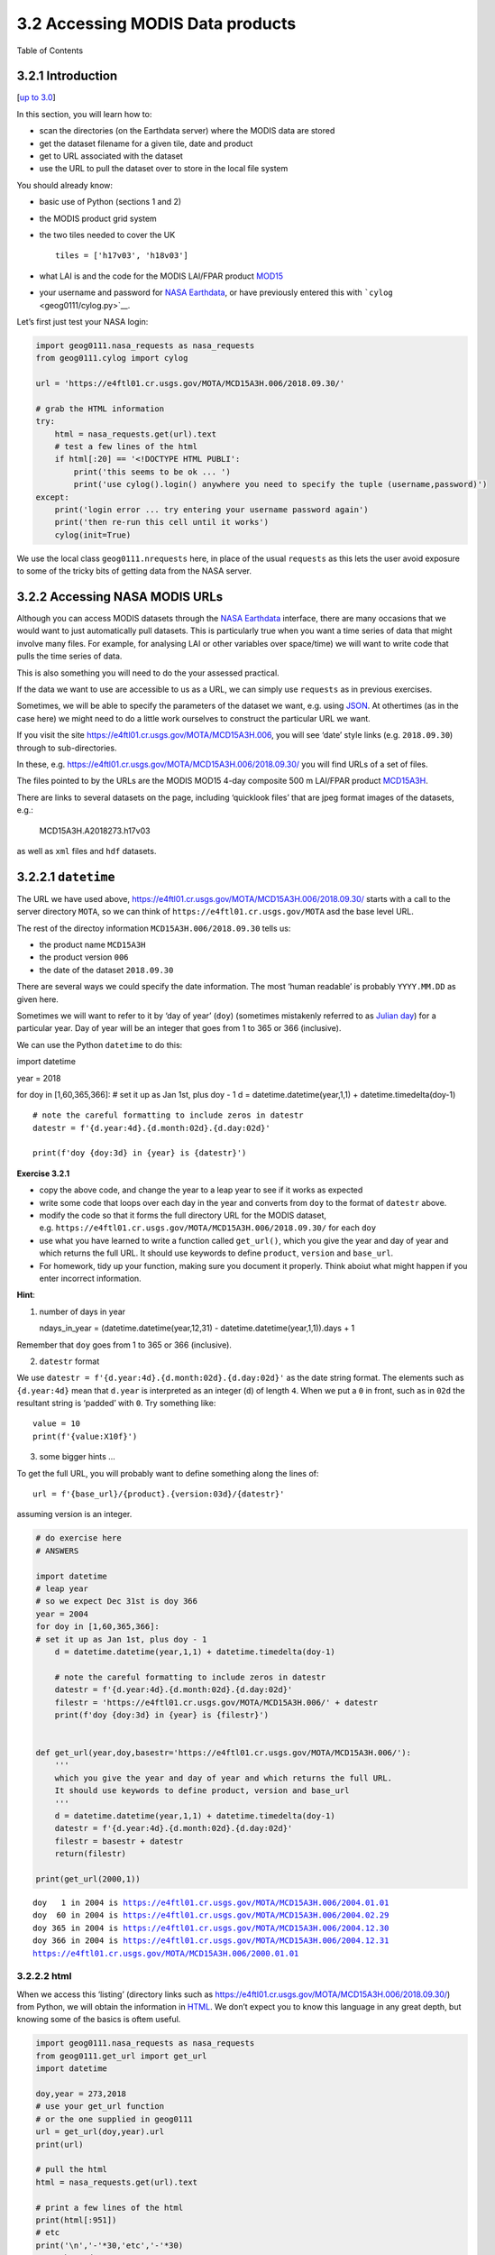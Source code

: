 
3.2 Accessing MODIS Data products
=================================

.. raw:: html

   <h1>

Table of Contents

.. raw:: html

   </h1>

.. container:: toc

   .. raw:: html

      <ul class="toc-item">

   .. raw:: html

      </ul>

3.2.1 Introduction
------------------

[`up to 3.0 <Chapter3_1_GDAL.ipynb>`__]

In this section, you will learn how to:

-  scan the directories (on the Earthdata server) where the MODIS data
   are stored
-  get the dataset filename for a given tile, date and product
-  get to URL associated with the dataset
-  use the URL to pull the dataset over to store in the local file
   system

You should already know:

-  basic use of Python (sections 1 and 2)
-  the MODIS product grid system
-  the two tiles needed to cover the UK

   ::

        tiles = ['h17v03', 'h18v03']

-  what LAI is and the code for the MODIS LAI/FPAR product
   `MOD15 <https://modis.gsfc.nasa.gov/data/dataprod/mod15.php>`__
-  your username and password for `NASA
   Earthdata <https://urs.earthdata.nasa.gov/home>`__, or have
   previously entered this with ```cylog`` <geog0111/cylog.py>`__.

Let’s first just test your NASA login:

.. code:: python

    import geog0111.nasa_requests as nasa_requests
    from geog0111.cylog import cylog
    
    url = 'https://e4ftl01.cr.usgs.gov/MOTA/MCD15A3H.006/2018.09.30/' 
            
    # grab the HTML information
    try:
        html = nasa_requests.get(url).text
        # test a few lines of the html
        if html[:20] == '<!DOCTYPE HTML PUBLI':
            print('this seems to be ok ... ')
            print('use cylog().login() anywhere you need to specify the tuple (username,password)')
    except:
        print('login error ... try entering your username password again')
        print('then re-run this cell until it works')
        cylog(init=True)

We use the local class ``geog0111.nrequests`` here, in place of the
usual ``requests`` as this lets the user avoid exposure to some of the
tricky bits of getting data from the NASA server.

3.2.2 Accessing NASA MODIS URLs
-------------------------------

Although you can access MODIS datasets through the `NASA
Earthdata <https://urs.earthdata.nasa.gov/home>`__ interface, there are
many occasions that we would want to just automatically pull datasets.
This is particularly true when you want a time series of data that might
involve many files. For example, for analysing LAI or other variables
over space/time) we will want to write code that pulls the time series
of data.

This is also something you will need to do the your assessed practical.

If the data we want to use are accessible to us as a URL, we can simply
use ``requests`` as in previous exercises.

Sometimes, we will be able to specify the parameters of the dataset we
want, e.g. using `JSON <https://www.json.org>`__. At othertimes (as in
the case here) we might need to do a little work ourselves to construct
the particular URL we want.

If you visit the site https://e4ftl01.cr.usgs.gov/MOTA/MCD15A3H.006, you
will see ‘date’ style links (e.g. ``2018.09.30``) through to
sub-directories.

In these,
e.g. \ https://e4ftl01.cr.usgs.gov/MOTA/MCD15A3H.006/2018.09.30/ you
will find URLs of a set of files.

The files pointed to by the URLs are the MODIS MOD15 4-day composite 500
m LAI/FPAR product
`MCD15A3H <https://lpdaac.usgs.gov/dataset_discovery/modis/modis_products_table/mcd15a3h_v006>`__.

There are links to several datasets on the page, including ‘quicklook
files’ that are jpeg format images of the datasets, e.g.:

.. figure:: https://e4ftl01.cr.usgs.gov/MOTA/MCD15A3H.006/2018.09.30/BROWSE.MCD15A3H.A2018273.h17v03.006.2018278143630.1.jpg
   :alt: MCD15A3H.A2018273.h17v03

   MCD15A3H.A2018273.h17v03

as well as ``xml`` files and ``hdf`` datasets.

3.2.2.1 ``datetime``
--------------------

The URL we have used above,
https://e4ftl01.cr.usgs.gov/MOTA/MCD15A3H.006/2018.09.30/ starts with a
call to the server directory ``MOTA``, so we can think of
``https://e4ftl01.cr.usgs.gov/MOTA`` asd the base level URL.

The rest of the directoy information ``MCD15A3H.006/2018.09.30`` tells
us:

-  the product name ``MCD15A3H``
-  the product version ``006``
-  the date of the dataset ``2018.09.30``

There are several ways we could specify the date information. The most
‘human readable’ is probably ``YYYY.MM.DD`` as given here.

Sometimes we will want to refer to it by ‘day of year’ (``doy``)
(sometimes mistakenly referred to as `Julian
day <https://en.wikipedia.org/wiki/Julian_day>`__) for a particular
year. Day of year will be an integer that goes from 1 to 365 or 366
(inclusive).

We can use the Python ``datetime`` to do this:

import datetime

year = 2018

for doy in [1,60,365,366]: # set it up as Jan 1st, plus doy - 1 d =
datetime.datetime(year,1,1) + datetime.timedelta(doy-1)

::

   # note the careful formatting to include zeros in datestr
   datestr = f'{d.year:4d}.{d.month:02d}.{d.day:02d}'

   print(f'doy {doy:3d} in {year} is {datestr}')

**Exercise 3.2.1**

-  copy the above code, and change the year to a leap year to see if it
   works as expected
-  write some code that loops over each day in the year and converts
   from ``doy`` to the format of ``datestr`` above.
-  modify the code so that it forms the full directory URL for the MODIS
   dataset,
   e.g. \ ``https://e4ftl01.cr.usgs.gov/MOTA/MCD15A3H.006/2018.09.30/``
   for each ``doy``
-  use what you have learned to write a function called ``get_url()``,
   which you give the year and day of year and which returns the full
   URL. It should use keywords to define ``product``, ``version`` and
   ``base_url``.
-  For homework, tidy up your function, making sure you document it
   properly. Think aboiut what might happen if you enter incorrect
   information.

**Hint**:

1. number of days in year

   ndays_in_year = (datetime.datetime(year,12,31) -
   datetime.datetime(year,1,1)).days + 1

Remember that ``doy`` goes from 1 to 365 or 366 (inclusive).

2. ``datestr`` format

We use ``datestr = f'{d.year:4d}.{d.month:02d}.{d.day:02d}'`` as the
date string format. The elements such as ``{d.year:4d}`` mean that
``d.year`` is interpreted as an integer (``d``) of length ``4``. When we
put a ``0`` in front, such as in ``02d`` the resultant string is
‘padded’ with ``0``. Try something like:

::

   value = 10
   print(f'{value:X10f}')

3. some bigger hints …

To get the full URL, you will probably want to define something along
the lines of:

::

   url = f'{base_url}/{product}.{version:03d}/{datestr}'

assuming version is an integer.

.. code:: python

    # do exercise here
    # ANSWERS
    
    import datetime
    # leap year
    # so we expect Dec 31st is doy 366
    year = 2004
    for doy in [1,60,365,366]:
    # set it up as Jan 1st, plus doy - 1
        d = datetime.datetime(year,1,1) + datetime.timedelta(doy-1)
    
        # note the careful formatting to include zeros in datestr
        datestr = f'{d.year:4d}.{d.month:02d}.{d.day:02d}'
        filestr = 'https://e4ftl01.cr.usgs.gov/MOTA/MCD15A3H.006/' + datestr
        print(f'doy {doy:3d} in {year} is {filestr}')
        
        
    def get_url(year,doy,basestr='https://e4ftl01.cr.usgs.gov/MOTA/MCD15A3H.006/'):
        '''
        which you give the year and day of year and which returns the full URL. 
        It should use keywords to define product, version and base_url
        '''
        d = datetime.datetime(year,1,1) + datetime.timedelta(doy-1)
        datestr = f'{d.year:4d}.{d.month:02d}.{d.day:02d}'
        filestr = basestr + datestr
        return(filestr)
    
    print(get_url(2000,1))


.. parsed-literal::

    doy   1 in 2004 is https://e4ftl01.cr.usgs.gov/MOTA/MCD15A3H.006/2004.01.01
    doy  60 in 2004 is https://e4ftl01.cr.usgs.gov/MOTA/MCD15A3H.006/2004.02.29
    doy 365 in 2004 is https://e4ftl01.cr.usgs.gov/MOTA/MCD15A3H.006/2004.12.30
    doy 366 in 2004 is https://e4ftl01.cr.usgs.gov/MOTA/MCD15A3H.006/2004.12.31
    https://e4ftl01.cr.usgs.gov/MOTA/MCD15A3H.006/2000.01.01


3.2.2.2 html
~~~~~~~~~~~~

When we access this ‘listing’ (directory links such as
https://e4ftl01.cr.usgs.gov/MOTA/MCD15A3H.006/2018.09.30/) from Python,
we will obtain the information in
`HTML <https://www.w3schools.com/html/>`__. We don’t expect you to know
this language in any great depth, but knowing some of the basics is
oftem useful.

.. code:: python

    import geog0111.nasa_requests as nasa_requests
    from geog0111.get_url import get_url
    import datetime
    
    doy,year = 273,2018
    # use your get_url function
    # or the one supplied in geog0111
    url = get_url(doy,year).url
    print(url)
    
    # pull the html
    html = nasa_requests.get(url).text
    
    # print a few lines of the html
    print(html[:951])
    # etc
    print('\n','-'*30,'etc','-'*30)
    # at the end
    print(html[-964:])


.. parsed-literal::

    https://e4ftl01.cr.usgs.gov/MOTA/MCD15A3H.006/2018.09.30


In HTML the code text such as:

::

   <a href="MCD15A3H.A2018273.h35v10.006.2018278143650.hdf">MCD15A3H.A2018273.h35v10.006.2018278143650.hdf</a>  

specifies an HTML link, that will appear as

::

   MCD15A3H.A2018273.h35v10.006.2018278143650.hdf 2018-10-05 09:42  7.6K 

and link to the URL specified in the ``href`` field:
``MCD15A3H.A2018273.h35v10.006.2018278143650.hdf``.

We could interpret this information by searching for strings etc., but
the package ``BeautifulSoup`` can help us a lot in this.

.. code:: python

    import geog0111.nasa_requests as nasa_requests
    from geog0111.get_url import get_url
    from bs4 import BeautifulSoup
    
    doy,year = 273,2018
    url = get_url(doy,year).url
    html = nasa_requests.get(url).text
    
    # use BeautifulSoup
    # to get all urls referenced with
    # html code <a href="some_url">
    soup = BeautifulSoup(html,'lxml')
    links = [mylink.attrs['href'] for mylink in soup.find_all('a')]

**Exercise E3.2.2**

-  copy the code in the block above and print out some of the
   linformation in the list ``links`` (e.g. the last 20 entries)
-  using an implicit loop, make a list called ``hdf_filenames`` of only
   those filenames (links) that have ``hdf`` as their filename
   extension.

**Hint 1**: first you might select an example item from the ``links``
list:

::

   item = links[-1]
   print('item is',item)

and print:

::

   item[-3:]
       

but maybe better (why would this be?) is:

::

   item.split('.')[-1]

**Hint 2**: An implicit loop is a construct of the form:

::

   [item for item in links]

In an implicit for loop, we can actually add a conditional statement if
we like, e.g. try:

::

   hdf_filenames = [item for item in links if item[-5] == '4']

This will print out ``item`` if the condition ``item[-5] == '4'`` is
met. That’s a bit of a pointless test, but illustrates the pattern
required. Try this now with the condition you want to use to select
``hdf`` files.

.. code:: python

    # do exercise here
    # ANSWER
    
    import geog0111.nasa_requests as nasa_requests
    from geog0111.get_url import get_url
    from bs4 import BeautifulSoup
    
    doy,year = 273,2018
    url = get_url(doy,year).url
    html = nasa_requests.get(url).text
    
    # use BeautifulSoup
    # to get all urls referenced with
    # html code <a href="some_url">
    soup = BeautifulSoup(html,'lxml')
    links = [mylink.attrs['href'] for mylink in soup.find_all('a')]
    print(links[-20:])
    
    hdfs = [mylink.attrs['href'] for mylink in soup.find_all('a') if mylink.attrs['href'].split('.')[-1] == 'hdf']
    print(hdfs[-20:])

3.2.3 MODIS filename format
---------------------------

The ``hdf`` filenames are of the form:

::

   MCD15A3H.A2018273.h35v10.006.2018278143650.hdf

where:

-  the first field (``MCD15A3H``) gives the product code
-  the second (``A2018273``) gives the observation date: day of year
   ``273``, ``2018`` here
-  the third (``h35v10``) gives the ‘MODIS tile’ code for the data
   location
-  the remaining fields specify the product version number (``006``) and
   a code representing the processing date.

If we want a particular dataset, we would assume then that we know the
information to construct the first four fields.

We then have the task remaining of finding an address of the pattern:

::

   MCD15A3H.A2018273.h17v03.006.*.hdf

where ``*`` represents a wildcard (unknown element of the URL/filename).

Putting together the code from above to get a list of the ``hdf`` files:

.. code:: python

    #from geog0111.nasa_requests import nasa_requests
    from bs4 import BeautifulSoup
    from geog0111.get_url import get_url
    import geog0111.nasa_requests as nasa_requests
    
    doy,year = 273,2018
    url = get_url(doy,year).url
    html = nasa_requests.get(url).text
    soup = BeautifulSoup(html,'lxml')
    links = [mylink.attrs['href'] for mylink in soup.find_all('a')]
    
    # get all files that end 'hdf' as in example above
    hdf_filenames = [item for item in links if item.split('.')[-1] == 'hdf']

We now want to specify a particular tile or tiles to access.

In this case, we want to look at the field ``item.split('.')[-4]`` and
check to see if it is the list ``tiles``.

**Exercise 3.2.3**

-  copy the code above and print out the first 10 values in the list
   ``hdf_filenames``. Can you recognise where the tile information is in
   the string?

Now, let’s check what we get when we look at ``item.split('.')[-4]``.

-  set a variable called ``tiles`` containing the names of the UK tiles
   (as in Exercise 3.1.1)
-  write a loop ``for item in links:`` to loop over each item in the
   list ``links``
-  inside this loop set the condition
   ``if item.split('.')[-1] == 'hdf':`` to select only ``hdf`` files, as
   above
-  inside this conditional statement, print out ``item.split('.')[-4]``
   to see if it looks like the tile names
-  having confirmed that you are getting the right information, add
   another conditional statement to see if
   ``item.split('.')[-4] in tiles``, and then print only those filenames
   that pass both of your tests
-  see if you can combine the two tests (the two ``if`` statements) into
   a single one

**Hint 1**: if you print all of the tilenames, this will go on for quite
some time. Instead it may be better to use
``print(item.split('.')[-4],end=' ')``, which will put a space, rather
than a newline between each item printed.

**Hint 2**: recall what the logical statement ``(A and B)`` gives when
thinking about the combined ``if`` statement

.. code:: python

    # do exercise here
    # ANSWER
    hdf_filenames = [item for item in links if item.split('.')[-1] == 'hdf']
    print hdf_filenames[-20:]
    


You should end up with something like:

.. code:: python

    import geog0111.nasa_requests as nasa_requests
    from bs4 import BeautifulSoup
    from geog0111.get_url import get_url
    
    doy,year = 273,2018
    tiles = ['h17v03', 'h18v03']
    
    url = get_url(doy,year).url
    html = nasa_requests.get(url).text
    soup = BeautifulSoup(html,'lxml')
    links = [mylink.attrs['href'] for mylink in soup.find_all('a')]
    
    tile_filenames = [item for item in links \
                          if (item.split('.')[-1] == 'hdf') and \
                             (item.split('.')[-4] in tiles)]

**Exercise E3.2.4**

-  print out the first 10 items in ``tile_filenames`` and check the
   result is as you expect.
-  write a function called ``modis_tiles()`` that takes as input
   ``doy``, ``year`` and ``tiles`` and returns a list of the modis tile
   **urls**.

**Hint**

1. Don’t forget to put in a mechanism to allow you to change the default
   ``base_url``, ``product`` and ``version`` (as you did for the
   function ``get_url()``)

2. In some circumstances, yopu can get repeats of filenames in the list.
   One way to get around this is to convert the list to a ``numpy``
   array, and use
   ```np.unique()`` <https://docs.scipy.org/doc/numpy-1.15.0/reference/generated/numpy.unique.html>`__
   to remove duplicates.

   ::

       import numpy as np
       tile_filenames = np.unique(tile_filenames)

.. code:: python

    # do exercise here

You should end up with something like:

.. code:: python

    from geog0111.modis_tiles import modis_tiles
    
    doy,year = 273,2018
    tiles = ['h17v03', 'h18v03']
    
    tile_urls = modis_tiles(doy,year,tiles)

**Exercise E3.2.5**

-  print out the first 10 items in ``tile_urls`` and check the result is
   as you expect.

.. code:: python

    # do exercise here

3.2.4 Saving binary data to a file
----------------------------------

We suppose that we want to save the dataset to a local file on the
system.

To do that, we need to know how to save a binary dataset to a file. To
do this well, we should also consider factors such as whether we want to
save a file we already have.

Before we go any further we should check:

-  that the directory exists (if not, create it)
-  that the file doesn’t already exist (else, don’t bother)

We can conveniently use methods in
```pathlib.Path`` <https://docs.python.org/3/library/pathlib.html>`__
for this.

So, import ``Path``:

::

   from pathlib import Path

We suppose we might want to put a file (variable ``filename``) into the
directory ``destination_folder``:

To test if a directory exists and create if not:

::

   dest_path = Path(destination_folder)
   if not dest_path.exists():
       dest_path.mkdir()
       

To make a compound name of ``dest_path`` and ``filename``:

::

   output_fname = dest_path.joinpath(filename)
       

To test if a file exists:

::

   if not output_fname.exists():
       print(f"{str(output_fname))} doesn't exist yet ..."})
       

**Exercise E3.2.6**

-  set a variable ``destination_folder`` to ``data`` and write code to
   create this folder (‘directory’) if it doesn’t already exist.
-  set a variable ``filename`` to ``test.bin`` and write code to check
   to see if this file is in the folder ``destination_folder``. If not,
   print a message to say so.

.. code:: python

    # do exercise here

We now try to read the binary file ``data/test_image.bin``.

This involves opening a binary file for reading:

::

   fp = open(input_fname, 'rb')

Then reading the data:

::

   data = fp.read()

Then close ``fp``

::

   fp.close()

.. code:: python

    input_fname = 'data/test_image.bin'
    fp = open(input_fname, 'rb')
    data = fp.read()
    fp.close()
    print(f'data read is {len(data)} bytes')


.. parsed-literal::

    data read is 9136806 bytes


And now, write the data as ``data/test.bin``.

This involves opening a binary file for writing:

::

   fp = open(output_fname, 'wb')

Then reading the data:

::

   d = fp.write(data)

and closing as before:

::

   fp.close()

.. code:: python

    output_fname = 'data/test.bin'
    fp = open(output_fname, 'wb')
    d = fp.write(data)
    print(f'data written is {d} bytes')


.. parsed-literal::

    data written is 9136806 bytes


We can avoid the need for the ``close`` by using the construct:

::

   with open(output_fname, 'wb') as fp:
       d = fp.write(data)

.. code:: python

    d = 0
    with open(output_fname, 'wb') as fp:
        d = fp.write(data)
    print(f'data written is {d} bytes')


.. parsed-literal::

    data written is 9136806 bytes


**Exercise E3.2.7**

With the ideas above, write some code to:

-  check to see if the output directory ``data`` exists
-  if not, create it
-  check to see if the input file ``data/test_image.bin`` exists
-  if so, read it in to ``data``
-  check to see if the output file ``data/test.bin`` exists
-  if not (and if you read data), save ``data`` to this file
-  once you are happy with the code operation, write a function:
   ``save_data(data,filename,destination_folder)`` that takes the binary
   dataset ``data`` and writes it to the file ``filename`` in directory
   ``destination_folder``. It should return the n umber of bytes
   written, and should check to see if files / directories exist and act
   accordingly.
-  add a keyword option to ``save_data()`` that will overwrite the
   filename, even if it already exists.

.. code:: python

    # do exercise here

You should now know how to save a binary data file.

3.2.4 downloading the data file
-------------------------------

The following code uses the ``nasa_requests`` library to pull some
binary data from a URL.

The response is tested (``r.ok``), and if it is ok, then we split the
url to derive the filename, and print this out.

The binary dataset is available as ``r.content``, which we store to the
variable ``data`` here:

.. code:: python

    import geog0111.nasa_requests as nasa_requests
    from geog0111.modis_tiles import modis_tiles
    from pathlib import Path
    
    doy,year = 273,2018
    tiles = ['h17v03', 'h18v03']
    destination_folder = 'data'
    
    tile_urls = modis_tiles(doy,year,tiles)
    
    # loop over urls
    for url in tile_urls:
        r = nasa_requests.get(url)
        
        # check response
        if r.ok:
            # get the filename from the url
            filename = url.split('/')[-1]
            # get the binary data
            data = r.content
            
            print(filename)
        else:
            print (f'response from {url} not good')


.. parsed-literal::

    MCD15A3H.A2018273.h17v03.006.2018278143630.hdf
    MCD15A3H.A2018273.h18v03.006.2018278143633.hdf


**Exercise E3.2.8**

-  use the code above to write a function ``get_modis_files()`` that
   takes as input ``doy``, ``year`` and ``tiles``, has a default
   ``destination_folder`` of ``data``, that downloads the appropriate
   datasets (if they don’t already exist). It should have similar
   defaults to ``modis_tiles()``. It should return a list of the output
   filenames.

.. code:: python

    # do exercise here

You should end up with something like:

.. code:: python

    import geog0111.nasa_requests as nasa_requests
    from geog0111.save_data import save_data
    
    doy,year = 273,2018
    tiles = ['h17v03', 'h18v03']
    destination_folder = 'data'
    
    tile_urls = modis_tiles(doy,year,tiles)
    
    # loop over urls
    for url in tile_urls:
        r = nasa_requests.get(url)
        
        # check response
        if r.ok:
            # get the filename from the url
            filename = url.split('/')[-1]
            # get the binary data
            d = save_data(r.content,filename,destination_folder)
            print(filename,d)
        else:
            print (f'response from {url} not good')


.. parsed-literal::

    MCD15A3H.A2018273.h17v03.006.2018278143630.hdf 0
    MCD15A3H.A2018273.h18v03.006.2018278143633.hdf 0


3.2.5 Visualisation
-------------------

We will learn more fully how to visualise these later, but just to show
that the datasets exist.

You might want to look at the
`FIPS <https://en.wikipedia.org/wiki/List_of_FIPS_country_codes>`__
country codes for selecting boundary data.

.. code:: python

    import requests
    import shutil 
    '''
    Get the world borders shapefile that we will need
    '''
    tm_borders_url = "http://thematicmapping.org/downloads/TM_WORLD_BORDERS-0.3.zip"
    
    r = requests.get(tm_borders_url)
    with open("data/TM_WORLD_BORDERS-0.3.zip", 'wb') as fp:
        fp.write (r.content)
    
    shutil.unpack_archive("data/TM_WORLD_BORDERS-0.3.zip",
                         extract_dir="data/")

.. code:: python

    from geog0111.get_modis_files import get_modis_files
    import gdal
    import matplotlib.pylab as plt
    import numpy as np
    
    def mosaic_and_mask_data(gdal_fnames, vector_file, vector_where):
        stitch_vrt = gdal.BuildVRT("", gdal_fnames)
        g = gdal.Warp("", stitch_vrt,
                     format = 'MEM', dstNodata=200,
                      cutlineDSName = vector_file,
                      cutlineWhere = vector_where)
        return g
    
    doy,year = 273,2018
    tiles = ['h17v03', 'h18v03']
    destination_folder = 'data'
    
    filenames = get_modis_files(doy,year,tiles,base_url='https://e4ftl01.cr.usgs.gov/MOTA',\
                                               version=6,\
                                               product='MCD15A3H')
    
    # this part is to access a particular dataset in the file
    gdal_fnames = [f'HDF4_EOS:EOS_GRID:"{file_name:s}":MOD_Grid_MCD15A3H:Lai_500m'
                   for file_name in filenames]
    
    
    g = mosaic_and_mask_data(gdal_fnames, "data/TM_WORLD_BORDERS-0.3.shp",
                             "FIPS='UK'")
    
    lai = np.array(g.ReadAsArray()).astype(float) * 0.1 # for LAI scaling
    # valid data mask
    mask = np.nonzero(lai < 20)
    min_y = mask[0].min()
    max_y = mask[0].max() + 1
    
    min_x = mask[1].min()
    max_x = mask[1].max() + 1
    
    lai = lai[min_y:max_y,
                   min_x:max_x]
    
    fig = plt.figure(figsize=(12,12))
    im = plt.imshow(lai, interpolation="nearest", vmin=0, vmax=6,
                 cmap=plt.cm.inferno_r)
    plt.title('LAI'+' '+str(tiles)+' '+str((doy,year)))
    plt.colorbar()




.. parsed-literal::

    <matplotlib.colorbar.Colorbar at 0x1196614a8>




.. image:: Chapter3_2_MODIS_download_answers_files/Chapter3_2_MODIS_download_answers_50_1.png


.. code:: python

    from geog0111.get_modis_files import get_modis_files
    import gdal
    import matplotlib.pylab as plt
    import numpy as np
    
    def mosaic_and_mask_data(gdal_fnames, vector_file, vector_where):
        stitch_vrt = gdal.BuildVRT("", gdal_fnames)
        g = gdal.Warp("", stitch_vrt,
                     format = 'MEM', dstNodata=200,
                      cutlineDSName = vector_file,
                      cutlineWhere = vector_where)
        return g
    
    doy,year = 273,2018
    tiles = ['h17v03', 'h18v03']
    destination_folder = 'data'
    
    filenames = get_modis_files(doy,year,tiles,base_url='https://e4ftl01.cr.usgs.gov/MOTA',\
                                               version=6,\
                                               product='MCD15A3H')
    
    # this part is to access a particular dataset in the file
    gdal_fnames = [f'HDF4_EOS:EOS_GRID:"{file_name:s}":MOD_Grid_MCD15A3H:Lai_500m'
                   for file_name in filenames]
    
    g = mosaic_and_mask_data(gdal_fnames, "data/TM_WORLD_BORDERS-0.3.shp",
                             "FIPS='NL'")
    
    lai = np.array(g.ReadAsArray()).astype(float) * 0.1 # for LAI scaling
    # valid data mask
    mask = np.nonzero(lai < 20)
    min_y = mask[0].min()
    max_y = mask[0].max() + 1
    
    min_x = mask[1].min()
    max_x = mask[1].max() + 1
    
    lai = lai[min_y:max_y,
                   min_x:max_x]
    
    fig = plt.figure(figsize=(12,12))
    im = plt.imshow(lai, interpolation="nearest", vmin=0, vmax=6,
                 cmap=plt.cm.inferno_r)
    plt.title('LAI'+' '+str(tiles)+' '+str((doy,year)))
    plt.colorbar()




.. parsed-literal::

    <matplotlib.colorbar.Colorbar at 0x119591940>




.. image:: Chapter3_2_MODIS_download_answers_files/Chapter3_2_MODIS_download_answers_51_1.png


**Exercise 3.2.7 Homework**

-  Have a look at the information for ```MOD10A1``
   product <http://www.icess.ucsb.edu/modis/SnowUsrGuide/usrguide_1dtil.html>`__,
   which is the 500 m MODIS daily snow cover product.
-  Use what you have learned here to download the MOD10A product over
   the UK

**Hint**: \* The data are on a different server
``https://n5eil01u.ecs.nsidc.org/MOST`` \* the template for the snow
cover dataxset is
``f'HDF4_EOS:EOS_GRID:"{file_name:s}":MOD_Grid_Snow_500m:NDSI_Snow_Cover'``
\* today-10 may not be the best example doy: choose something in winter
\* valid snow cover values are 0 to 100 (use this to set
``vmin=0, vmax=100`` when plotting)

**N.B. You will be required to download this dataset for your assessed
practical, so it is a good idea to sort code for this now**

.. code:: python

    # do exercise here

3.2.6 Summary
-------------

In this session, we have learned how to download MODIS datasets from
NASA Earthdata.

We have developed and tested functions that group together the commands
we want, ultimately arriving at the function
``get_modis_files(doy,year,tiles,**kwargs)``.

We have seen ((if you’ve done the homework) that such code is re-useable
and can directly be used for your assessed practical.
